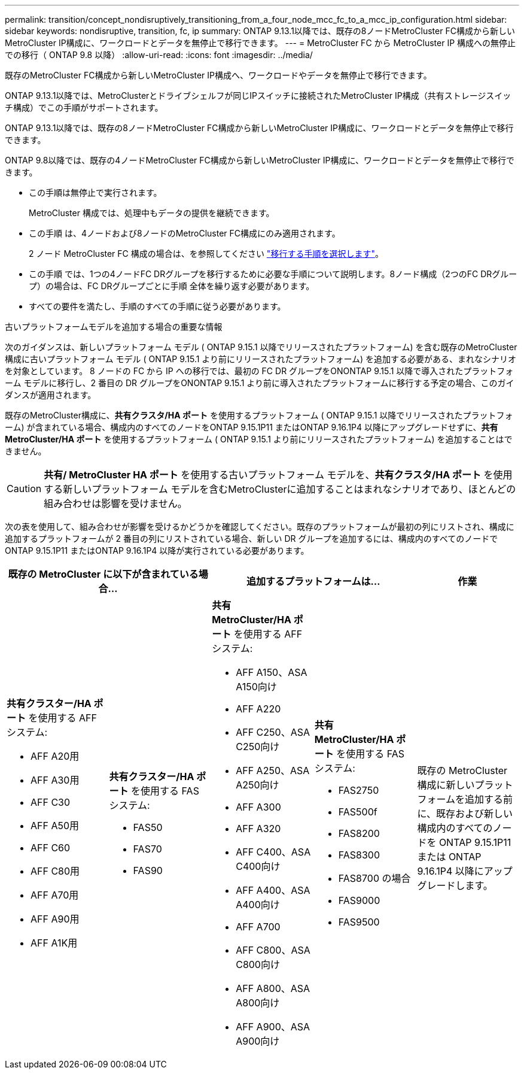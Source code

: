---
permalink: transition/concept_nondisruptively_transitioning_from_a_four_node_mcc_fc_to_a_mcc_ip_configuration.html 
sidebar: sidebar 
keywords: nondisruptive, transition, fc, ip 
summary: ONTAP 9.13.1以降では、既存の8ノードMetroCluster FC構成から新しいMetroCluster IP構成に、ワークロードとデータを無停止で移行できます。 
---
= MetroCluster FC から MetroCluster IP 構成への無停止での移行（ ONTAP 9.8 以降）
:allow-uri-read: 
:icons: font
:imagesdir: ../media/


[role="lead"]
既存のMetroCluster FC構成から新しいMetroCluster IP構成へ、ワークロードやデータを無停止で移行できます。

ONTAP 9.13.1以降では、MetroClusterとドライブシェルフが同じIPスイッチに接続されたMetroCluster IP構成（共有ストレージスイッチ構成）でこの手順がサポートされます。

ONTAP 9.13.1以降では、既存の8ノードMetroCluster FC構成から新しいMetroCluster IP構成に、ワークロードとデータを無停止で移行できます。

ONTAP 9.8以降では、既存の4ノードMetroCluster FC構成から新しいMetroCluster IP構成に、ワークロードとデータを無停止で移行できます。

* この手順は無停止で実行されます。
+
MetroCluster 構成では、処理中もデータの提供を継続できます。

* この手順 は、4ノードおよび8ノードのMetroCluster FC構成にのみ適用されます。
+
2 ノード MetroCluster FC 構成の場合は、を参照してください link:concept_choosing_your_transition_procedure_mcc_transition.html["移行する手順を選択します"]。

* この手順 では、1つの4ノードFC DRグループを移行するために必要な手順について説明します。8ノード構成（2つのFC DRグループ）の場合は、FC DRグループごとに手順 全体を繰り返す必要があります。
* すべての要件を満たし、手順のすべての手順に従う必要があります。


.古いプラットフォームモデルを追加する場合の重要な情報
次のガイダンスは、新しいプラットフォーム モデル ( ONTAP 9.15.1 以降でリリースされたプラットフォーム) を含む既存のMetroCluster構成に古いプラットフォーム モデル ( ONTAP 9.15.1 より前にリリースされたプラットフォーム) を追加する必要がある、まれなシナリオを対象としています。  8 ノードの FC から IP への移行では、最初の FC DR グループをON​​ONTAP 9.15.1 以降で導入されたプラットフォーム モデルに移行し、2 番目の DR グループをON​​ONTAP 9.15.1 より前に導入されたプラットフォームに移行する予定の場合、このガイダンスが適用されます。

既存のMetroCluster構成に、*共有クラスタ/HA ポート* を使用するプラットフォーム ( ONTAP 9.15.1 以降でリリースされたプラットフォーム) が含まれている場合、構成内のすべてのノードをONTAP 9.15.1P11 またはONTAP 9.16.1P4 以降にアップグレードせずに、*共有MetroCluster/HA ポート* を使用するプラットフォーム ( ONTAP 9.15.1 より前にリリースされたプラットフォーム) を追加することはできません。

[CAUTION]
====
*共有/ MetroCluster HA ポート* を使用する古いプラットフォーム モデルを、*共有クラスタ/HA ポート* を使用する新しいプラットフォーム モデルを含むMetroClusterに追加することはまれなシナリオであり、ほとんどの組み合わせは影響を受けません。

====
次の表を使用して、組み合わせが影響を受けるかどうかを確認してください。既存のプラットフォームが最初の列にリストされ、構成に追加するプラットフォームが 2 番目の列にリストされている場合、新しい DR グループを追加するには、構成内のすべてのノードでONTAP 9.15.1P11 またはONTAP 9.16.1P4 以降が実行されている必要があります。

[cols="20,20,20,20,20"]
|===
2+| 既存の MetroCluster に以下が含まれている場合... 2+| 追加するプラットフォームは... | 作業 


 a| 
*共有クラスター/HA ポート* を使用する AFF システム:

* AFF A20用
* AFF A30用
* AFF C30
* AFF A50用
* AFF C60
* AFF C80用
* AFF A70用
* AFF A90用
* AFF A1K用

 a| 
*共有クラスター/HA ポート* を使用する FAS システム:

* FAS50
* FAS70
* FAS90

 a| 
*共有 MetroCluster/HA ポート* を使用する AFF システム:

* AFF A150、ASA A150向け
* AFF A220
* AFF C250、ASA C250向け
* AFF A250、ASA A250向け
* AFF A300
* AFF A320
* AFF C400、ASA C400向け
* AFF A400、ASA A400向け
* AFF A700
* AFF C800、ASA C800向け
* AFF A800、ASA A800向け
* AFF A900、ASA A900向け

 a| 
*共有 MetroCluster/HA ポート* を使用する FAS システム:

* FAS2750
* FAS500f
* FAS8200
* FAS8300
* FAS8700 の場合
* FAS9000
* FAS9500

| 既存の MetroCluster 構成に新しいプラットフォームを追加する前に、既存および新しい構成内のすべてのノードを ONTAP 9.15.1P11 または ONTAP 9.16.1P4 以降にアップグレードします。 
|===